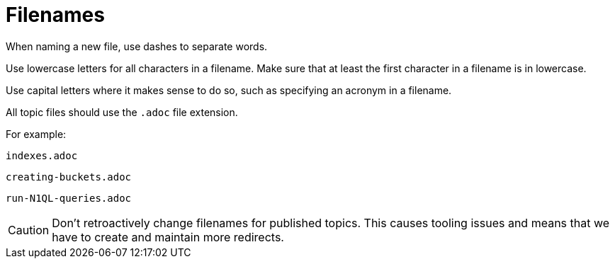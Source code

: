 = Filenames

When naming a new file, use dashes to separate words. 

Use lowercase letters for all characters in a filename. Make sure that at least the first character in a filename is in lowercase. 

Use capital letters where it makes sense to do so, such as specifying an acronym in a filename. 

All topic files should use the `.adoc` file extension.

For example: 

`indexes.adoc`

`creating-buckets.adoc`

`run-N1QL-queries.adoc`

CAUTION: Don't retroactively change filenames for published topics. This causes tooling issues and means that we have to create and maintain more redirects.